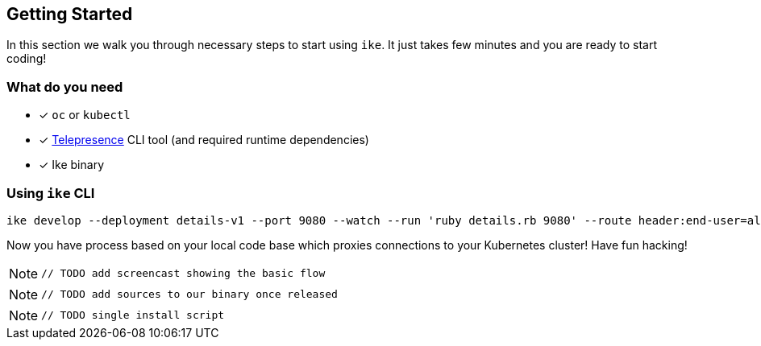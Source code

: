 == Getting Started

In this section we walk you through necessary steps to start using `ike`. It just takes few minutes and you are ready to start coding!

=== What do you need

* [x] `oc` or `kubectl`
* [x] https://www.telepresence.io/reference/install[Telepresence] CLI tool (and required runtime dependencies)
* [x] Ike binary


=== Using `ike` CLI

[source,bash]
----

ike develop --deployment details-v1 --port 9080 --watch --run 'ruby details.rb 9080' --route header:end-user=alien-ike
----

Now you have process based on your local code base which proxies connections to your Kubernetes cluster! Have fun hacking!

NOTE: `// TODO add screencast showing the basic flow`

NOTE: `// TODO add sources to our binary once released`

NOTE: `// TODO single install script`
